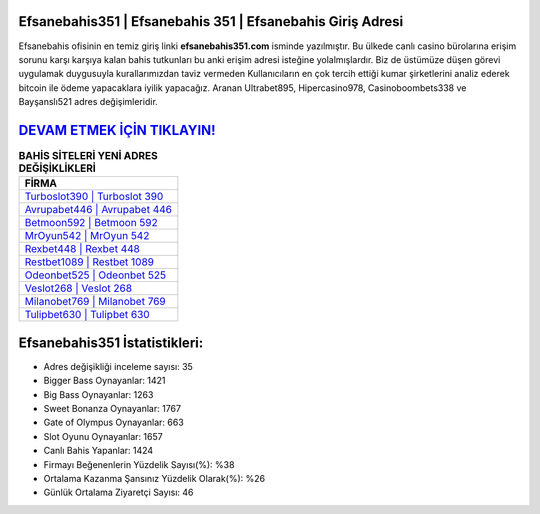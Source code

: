 ﻿Efsanebahis351 | Efsanebahis 351 | Efsanebahis Giriş Adresi
===================================

.. image:: images/efsanebahis-giris.jpg
   :width: 600
   
Efsanebahis ofisinin en temiz giriş linki **efsanebahis351.com** isminde yazılmıştır. Bu ülkede canlı casino bürolarına erişim sorunu karşı karşıya kalan bahis tutkunları bu anki erişim adresi isteğine yolalmışlardır. Biz de üstümüze düşen görevi uygulamak duygusuyla kurallarımızdan taviz vermeden Kullanıcıların en çok tercih ettiği kumar şirketlerini analiz ederek bitcoin ile ödeme yapacaklara iyilik yapacağız. Aranan Ultrabet895, Hipercasino978, Casinoboombets338 ve Bayşanslı521 adres değişimleridir.

`DEVAM ETMEK İÇİN TIKLAYIN! <https://cutt.ly/QwVVg2Vk>`_
==============

.. list-table:: **BAHİS SİTELERİ YENİ ADRES DEĞİŞİKLİKLERİ**
   :widths: 100
   :header-rows: 1

   * - FİRMA
   * - `Turboslot390 | Turboslot 390 <turboslot390-turboslot-390-turboslot-giris-adresi.html>`_
   * - `Avrupabet446 | Avrupabet 446 <avrupabet446-avrupabet-446-avrupabet-giris-adresi.html>`_
   * - `Betmoon592 | Betmoon 592 <betmoon592-betmoon-592-betmoon-giris-adresi.html>`_	 
   * - `MrOyun542 | MrOyun 542 <mroyun542-mroyun-542-mroyun-giris-adresi.html>`_	 
   * - `Rexbet448 | Rexbet 448 <rexbet448-rexbet-448-rexbet-giris-adresi.html>`_ 
   * - `Restbet1089 | Restbet 1089 <restbet1089-restbet-1089-restbet-giris-adresi.html>`_
   * - `Odeonbet525 | Odeonbet 525 <odeonbet525-odeonbet-525-odeonbet-giris-adresi.html>`_	 
   * - `Veslot268 | Veslot 268 <veslot268-veslot-268-veslot-giris-adresi.html>`_
   * - `Milanobet769 | Milanobet 769 <milanobet769-milanobet-769-milanobet-giris-adresi.html>`_
   * - `Tulipbet630 | Tulipbet 630 <tulipbet630-tulipbet-630-tulipbet-giris-adresi.html>`_
	 
Efsanebahis351 İstatistikleri:
===================================	 
* Adres değişikliği inceleme sayısı: 35
* Bigger Bass Oynayanlar: 1421
* Big Bass Oynayanlar: 1263
* Sweet Bonanza Oynayanlar: 1767
* Gate of Olympus Oynayanlar: 663
* Slot Oyunu Oynayanlar: 1657
* Canlı Bahis Yapanlar: 1424
* Firmayı Beğenenlerin Yüzdelik Sayısı(%): %38
* Ortalama Kazanma Şansınız Yüzdelik Olarak(%): %26
* Günlük Ortalama Ziyaretçi Sayısı: 46
